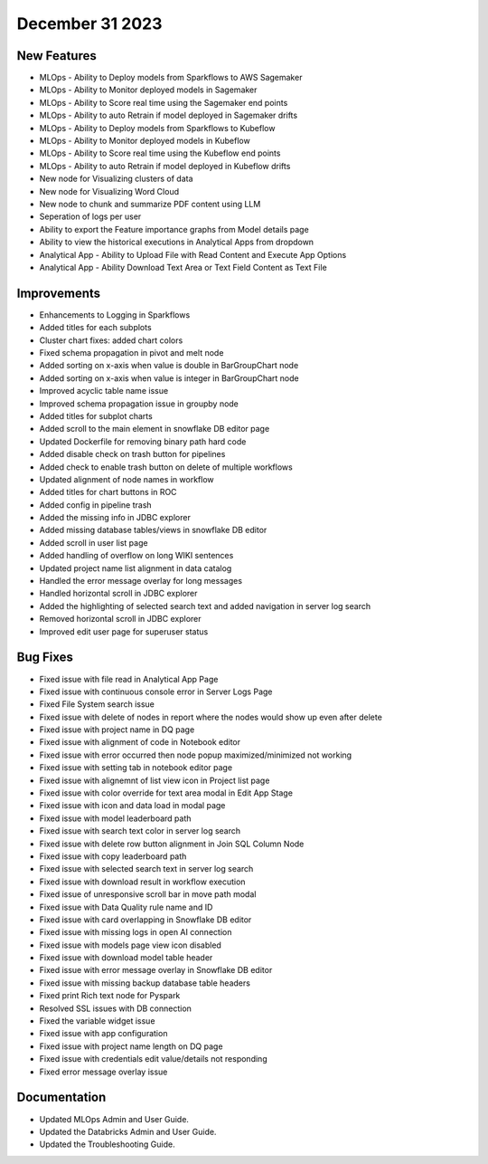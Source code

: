 December 31 2023
===========

New Features
--------

- MLOps - Ability to Deploy models from Sparkflows to AWS Sagemaker
- MLOps - Ability to Monitor deployed models in Sagemaker
- MLOps - Ability to Score real time using the Sagemaker end points
- MLOps - Ability to auto Retrain if model deployed in Sagemaker drifts
- MLOps - Ability to Deploy models from Sparkflows to Kubeflow
- MLOps - Ability to Monitor deployed models in Kubeflow
- MLOps - Ability to Score real time using the Kubeflow end points
- MLOps - Ability to auto Retrain if model deployed in Kubeflow drifts
- New node for Visualizing clusters of data
- New node for Visualizing Word Cloud
- New node to chunk and summarize PDF content using LLM
- Seperation of logs per user
- Ability to export the Feature importance graphs from Model details page
- Ability to view the historical executions in Analytical Apps from dropdown
- Analytical App - Ability to Upload File with Read Content and Execute App Options
- Analytical App - Ability Download Text Area or Text Field Content as Text File

Improvements
------
- Enhancements to Logging in Sparkflows
- Added titles for each subplots
- Cluster chart fixes: added chart colors
- Fixed schema propagation in pivot and melt node
- Added sorting on x-axis when value is double in BarGroupChart node
- Added sorting on x-axis when value is integer in BarGroupChart node
- Improved acyclic table name issue
- Improved schema propagation issue in groupby node
- Added titles for subplot charts
- Added scroll to the main element in snowflake DB editor page
- Updated Dockerfile for removing binary path hard code
- Added disable check on trash button for pipelines
- Added check to enable trash button on delete of multiple workflows
- Updated alignment of node names in workflow
- Added titles for chart buttons in ROC
- Added config in pipeline trash
- Added the missing info in JDBC explorer
- Added missing database tables/views in snowflake DB editor
- Added scroll in user list page
- Added handling of overflow on long WIKI sentences
- Updated project name list alignment in data catalog
- Handled the error message overlay for long messages
- Handled horizontal scroll in JDBC explorer
- Added the highlighting of selected search text and added navigation in server log search
- Removed horizontal scroll in JDBC explorer
- Improved edit user page for superuser status

Bug Fixes
--------
- Fixed issue with file read in Analytical App Page
- Fixed issue with continuous console error in Server Logs Page
- Fixed File System search issue
- Fixed issue with delete of nodes in report where the nodes would show up even after delete
- Fixed issue with project name in DQ page
- Fixed issue with alignment of code in Notebook editor
- Fixed issue with error occurred then node popup maximized/minimized not working
- Fixed issue with setting tab in notebook editor page
- Fixed issue with alignemnt of list view icon in Project list page
- Fixed issue with color override for text area modal in Edit App Stage
- Fixed issue with icon and data load in modal page
- Fixed issue with model leaderboard path
- Fixed issue with search text color in server log search
- Fixed issue with delete row button alignment in Join SQL Column Node
- Fixed issue with copy leaderboard path
- Fixed issue with selected search text in server log search
- Fixed issue with download result in workflow execution
- Fixed issue of unresponsive scroll bar in move path modal
- Fixed issue with Data Quality rule name and ID
- Fixed issue with card overlapping in Snowflake DB editor
- Fixed issue with missing logs in open AI connection
- Fixed issue with models page view icon disabled
- Fixed issue with download model table header
- Fixed issue with error message overlay in Snowflake DB editor
- Fixed issue with missing backup database table headers
- Fixed print Rich text node for Pyspark
- Resolved SSL issues with DB connection
- Fixed the variable widget issue
- Fixed issue with app configuration
- Fixed issue with project name length on DQ page
- Fixed issue with credentials edit value/details not responding
- Fixed error message overlay issue

Documentation
---------
* Updated MLOps Admin and User Guide.
* Updated the Databricks Admin and User Guide.
* Updated the Troubleshooting Guide.
